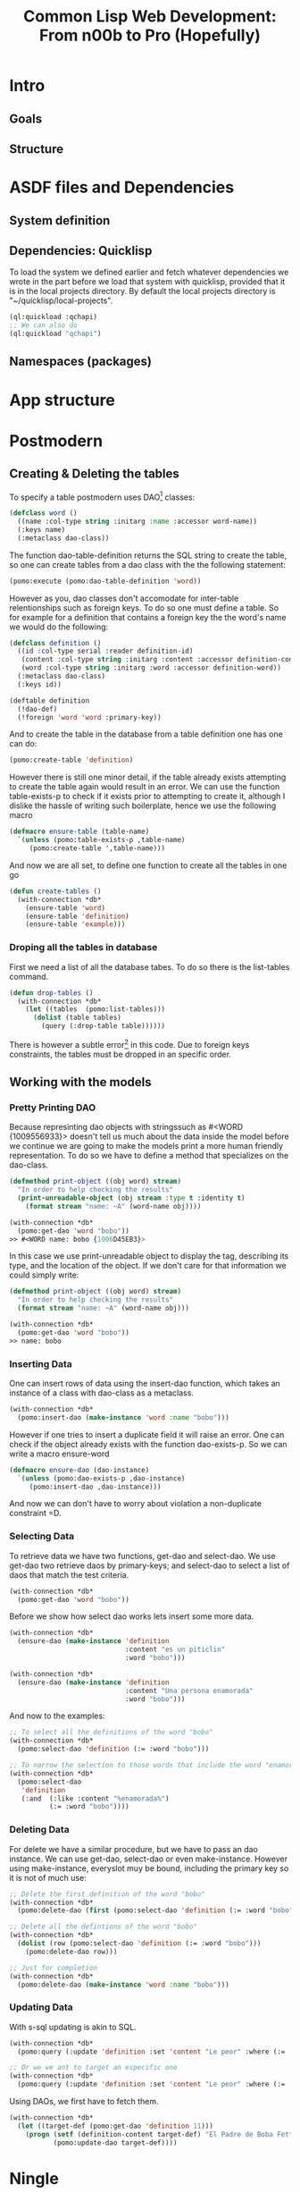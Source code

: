 #+TITLE: Common Lisp Web Development: From n00b to Pro (Hopefully)
* Intro
** Goals
** Structure
* ASDF files and Dependencies
** System definition
** Dependencies: Quicklisp
   To load the system we defined earlier and fetch whatever dependencies we wrote in the part before we load that system with quicklisp, provided that it is in the local projects directory. By default the local projects directory is "~/quicklisp/local-projects".

#+begin_src lisp
(ql:quickload :qchapi)
;; We can also do
(ql:quickload "qchapi")
#+end_src
** Namespaces (packages)
* App structure
* Postmodern
** Creating & Deleting the tables

To specify a table postmodern uses DAO[fn:2] classes:
#+begin_src lisp
(defclass word ()
  ((name :col-type string :initarg :name :accessor word-name))
  (:keys name)
  (:metaclass dao-class))
#+end_src

The function dao-table-definition returns the SQL string to create the table, so one can create tables from a dao class with the the following statement:
#+begin_src lisp
(pomo:execute (pomo:dao-table-definition 'word))
#+end_src

However as you, dao classes don't accomodate for inter-table relentionships such as foreign keys. To do so one must define a table. So for example for a definition that contains a foreign key the the word's name we would do the following:

#+begin_src lisp
(defclass definition ()
  ((id :col-type serial :reader definition-id)
   (content :col-type string :initarg :content :accessor definition-content)
   (word :col-type string :initarg :word :accessor definition-word))
  (:metaclass dao-class)
  (:keys id))

(deftable definition
  (!dao-def)
  (!foreign 'word 'word :primary-key))
#+end_src

And to create the table in the database from a table definition one has one can do:

#+begin_src lisp
(pomo:create-table 'definition)
#+end_src

However there is still one minor detail, if the table already exists attempting to create the table again would result in an error. We can use the function table-exists-p to check if it exists prior to attempting to create it, although I dislike the hassle of writing such boilerplate, hence we use the following macro

#+begin_src lisp
(defmacro ensure-table (table-name)
  `(unless (pomo:table-exists-p ,table-name)
     (pomo:create-table ',table-name)))
#+end_src

And now we are all set, to define one function to create all the tables in one go
#+begin_src lisp
(defun create-tables ()
  (with-connection *db*
    (ensure-table 'word)
    (ensure-table 'definition)
    (ensure-table 'example)))
#+end_src

*** Droping all the tables in database
    First we need a list of all the database tabes. To do so there is the list-tables command.

#+begin_src lisp
(defun drop-tables ()
  (with-connection *db*
    (let ((tables  (pomo:list-tables)))
      (dolist (table tables)
        (query (:drop-table table))))))
#+end_src

There is however a subtle error[fn:1] in this code. Due to foreign keys constraints, the tables must be dropped in an specific order.

** Working with the models

*** Pretty Printing DAO
    Because represinting dao objects with stringssuch as #<WORD {1009556933}> doesn't tell us much about the data inside the model before we continue we are going to make the models print a more human friendly representation. To do so we have to define a method that specializes on the dao-class.

#+begin_src lisp
(defmethod print-object ((obj word) stream)
  "In order to help checking the results"
  (print-unreadable-object (obj stream :type t :identity t)
    (format stream "name: ~A" (word-name obj))))

(with-connection *db*
  (pomo:get-dao 'word "bobo"))
>> #<WORD name: bobo {1006D45EB3}>
#+end_src

    In this case we use print-unreadable object to display the tag, describing its type, and the location of the object. If we don't care for that information we could simply write:

#+begin_src lisp
(defmethod print-object ((obj word) stream)
  "In order to help checking the results"
  (format stream "name: ~A" (word-name obj)))

(with-connection *db*
  (pomo:get-dao 'word "bobo"))
>> name: bobo
#+end_src

*** Inserting Data
    One can insert rows of data using the insert-dao function, which takes an instance of a class with dao-class as a metaclass.
#+begin_src lisp
(with-connection *db*
  (pomo:insert-dao (make-instance 'word :name "bobo")))
#+end_src

    However if one tries to insert a duplicate field it will raise an error. One can check if the object already exists with the function dao-exists-p. So we can write a macro ensure-word

#+begin_src lisp
(defmacro ensure-dao (dao-instance)
  `(unless (pomo:dao-exists-p ,dao-instance)
     (pomo:insert-dao ,dao-instance)))
#+end_src

And now we can don't have to worry about violation a non-duplicate constraint =D.

*** Selecting Data
    To retrieve data we have two functions, get-dao and select-dao. We use get-dao two retrieve daos by primary-keys; and select-dao to select a list of daos that match the test critería.

#+begin_src lisp
(with-connection *db*
  (pomo:get-dao 'word "bobo"))
#+end_src

Before we show how select dao works lets insert some more data.
#+begin_src lisp
(with-connection *db*
  (ensure-dao (make-instance 'definition
                             :content "es un piticlin"
                             :word "bobo")))

(with-connection *db*
  (ensure-dao (make-instance 'definition
                             :content "Una persona enamorada"
                             :word "bobo")))
#+end_src

And now to the examples:
#+begin_src lisp
;; To select all the definitions of the word "bobo"
(with-connection *db*
  (pomo:select-dao 'definition (:= :word "bobo")))

;; To narrow the selection to those words that include the word "enamorada"
(with-connection *db*
  (pomo:select-dao
   'definition
   (:and  (:like :content "%enamorada%")
          (:= :word "bobo"))))
#+end_src

*** Deleting Data
    For delete we have a similar procedure, but we have to pass an dao instance. We can use get-dao, select-dao or even make-instance. However using make-instance, everyslot muy be bound, including the primary key so it is not of much use:

#+begin_src lisp
;; Delete the first definition of the word "bobo"
(with-connection *db*
  (pomo:delete-dao (first (pomo:select-dao 'definition (:= :word "bobo")))))

;; Delete all the defintions of the word "bobo"
(with-connection *db*
  (dolist (row (pomo:select-dao 'definition (:= :word "bobo")))
    (pomo:delete-dao row)))

;; Just for completion
(with-connection *db*
  (pomo:delete-dao (make-instance 'word :name "bobo")))
#+end_src

*** Updating Data
    With s-sql updating is akin to SQL.

#+begin_src lisp
(with-connection *db*
  (pomo:query (:update 'definition :set 'content "Le peor" :where (:= 'word "bobo"))))

;; Or we we ant to target an especific one
(with-connection *db*
  (pomo:query (:update 'definition :set 'content "Le peor" :where (:= 'word "bobo"))))
#+end_src

    Using DAOs, we first have to fetch them.
#+begin_src lisp
(with-connection *db*
  (let ((target-def (pomo:get-dao 'definition 11)))
    (progn (setf (definition-content target-def) "El Padre de Boba Fett")
           (pomo:update-dao target-def))))
#+end_src

* Ningle

* References
  - https://sites.google.com/site/sabraonthehill/postmodern-examples/

* Footnotes

[fn:1] Database error 2BP01: cannot drop table word because other objects depend on it
constraint definition_word_word_foreign on table definition depends on table word
Query: DROP TABLE word
   [Condition of type DATABASE-ERROR]

[fn:2] Direct Access Objects
